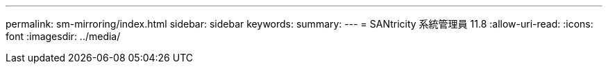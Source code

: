 ---
permalink: sm-mirroring/index.html 
sidebar: sidebar 
keywords:  
summary:  
---
= SANtricity 系統管理員 11.8
:allow-uri-read: 
:icons: font
:imagesdir: ../media/



